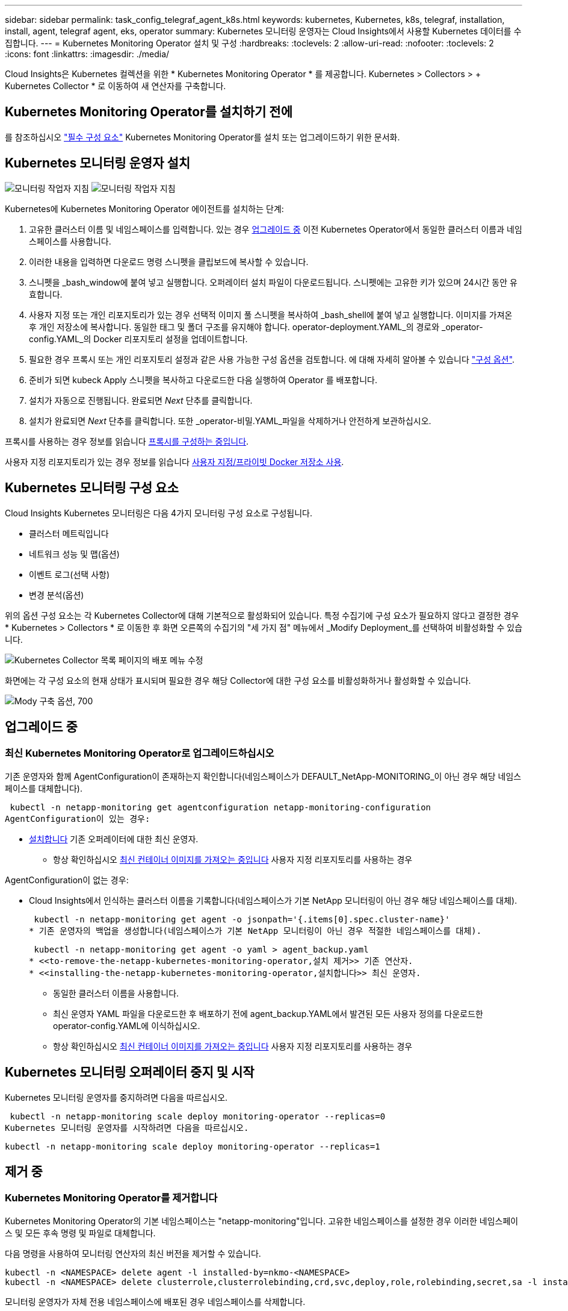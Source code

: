 ---
sidebar: sidebar 
permalink: task_config_telegraf_agent_k8s.html 
keywords: kubernetes, Kubernetes, k8s, telegraf, installation, install, agent, telegraf agent, eks, operator 
summary: Kubernetes 모니터링 운영자는 Cloud Insights에서 사용할 Kubernetes 데이터를 수집합니다. 
---
= Kubernetes Monitoring Operator 설치 및 구성
:hardbreaks:
:toclevels: 2
:allow-uri-read: 
:nofooter: 
:toclevels: 2
:icons: font
:linkattrs: 
:imagesdir: ./media/


[role="lead"]
Cloud Insights은 Kubernetes 컬렉션을 위한 * Kubernetes Monitoring Operator * 를 제공합니다. Kubernetes > Collectors > + Kubernetes Collector * 로 이동하여 새 연산자를 구축합니다.


toc::[]


== Kubernetes Monitoring Operator를 설치하기 전에

를 참조하십시오 link:pre-requisites_for_k8s_operator.html["필수 구성 요소"] Kubernetes Monitoring Operator를 설치 또는 업그레이드하기 위한 문서화.



== Kubernetes 모니터링 운영자 설치

image:NKMO-Instructions-1.png["모니터링 작업자 지침"]
image:NKMO-Instructions-2.png["모니터링 작업자 지침"]

.Kubernetes에 Kubernetes Monitoring Operator 에이전트를 설치하는 단계:
. 고유한 클러스터 이름 및 네임스페이스를 입력합니다. 있는 경우 <<업그레이드 중,업그레이드 중>> 이전 Kubernetes Operator에서 동일한 클러스터 이름과 네임스페이스를 사용합니다.
. 이러한 내용을 입력하면 다운로드 명령 스니펫을 클립보드에 복사할 수 있습니다.
. 스니펫을 _bash_window에 붙여 넣고 실행합니다. 오퍼레이터 설치 파일이 다운로드됩니다. 스니펫에는 고유한 키가 있으며 24시간 동안 유효합니다.
. 사용자 지정 또는 개인 리포지토리가 있는 경우 선택적 이미지 풀 스니펫을 복사하여 _bash_shell에 붙여 넣고 실행합니다. 이미지를 가져온 후 개인 저장소에 복사합니다. 동일한 태그 및 폴더 구조를 유지해야 합니다. operator-deployment.YAML_의 경로와 _operator-config.YAML_의 Docker 리포지토리 설정을 업데이트합니다.
. 필요한 경우 프록시 또는 개인 리포지토리 설정과 같은 사용 가능한 구성 옵션을 검토합니다. 에 대해 자세히 알아볼 수 있습니다 link:telegraf_agent_k8s_config_options.html["구성 옵션"].
. 준비가 되면 kubeck Apply 스니펫을 복사하고 다운로드한 다음 실행하여 Operator 를 배포합니다.
. 설치가 자동으로 진행됩니다. 완료되면 _Next_ 단추를 클릭합니다.
. 설치가 완료되면 _Next_ 단추를 클릭합니다. 또한 _operator-비밀.YAML_파일을 삭제하거나 안전하게 보관하십시오.


프록시를 사용하는 경우 정보를 읽습니다 <<configuring-proxy-support,프록시를 구성하는 중입니다>>.

사용자 지정 리포지토리가 있는 경우 정보를 읽습니다 <<using-a-custom-or-private-docker-repository,사용자 지정/프라이빗 Docker 저장소 사용>>.



== Kubernetes 모니터링 구성 요소

Cloud Insights Kubernetes 모니터링은 다음 4가지 모니터링 구성 요소로 구성됩니다.

* 클러스터 메트릭입니다
* 네트워크 성능 및 맵(옵션)
* 이벤트 로그(선택 사항)
* 변경 분석(옵션)


위의 옵션 구성 요소는 각 Kubernetes Collector에 대해 기본적으로 활성화되어 있습니다. 특정 수집기에 구성 요소가 필요하지 않다고 결정한 경우 * Kubernetes > Collectors * 로 이동한 후 화면 오른쪽의 수집기의 "세 가지 점" 메뉴에서 _Modify Deployment_를 선택하여 비활성화할 수 있습니다.

image:KubernetesModifyDeploymentMenu.png["Kubernetes Collector 목록 페이지의 배포 메뉴 수정"]

화면에는 각 구성 요소의 현재 상태가 표시되며 필요한 경우 해당 Collector에 대한 구성 요소를 비활성화하거나 활성화할 수 있습니다.

image:KubernetesModifyDeploymentScreen.png["Mody 구축 옵션, 700"]



== 업그레이드 중



=== 최신 Kubernetes Monitoring Operator로 업그레이드하십시오

기존 운영자와 함께 AgentConfiguration이 존재하는지 확인합니다(네임스페이스가 DEFAULT_NetApp-MONITORING_이 아닌 경우 해당 네임스페이스를 대체합니다).

 kubectl -n netapp-monitoring get agentconfiguration netapp-monitoring-configuration
AgentConfiguration이 있는 경우:

* <<installing-the-netapp-kubernetes-monitoring-operator,설치합니다>> 기존 오퍼레이터에 대한 최신 운영자.
+
** 항상 확인하십시오 <<using-a-custom-or-private-docker-repository,최신 컨테이너 이미지를 가져오는 중입니다>> 사용자 지정 리포지토리를 사용하는 경우




AgentConfiguration이 없는 경우:

* Cloud Insights에서 인식하는 클러스터 이름을 기록합니다(네임스페이스가 기본 NetApp 모니터링이 아닌 경우 해당 네임스페이스를 대체).
+
 kubectl -n netapp-monitoring get agent -o jsonpath='{.items[0].spec.cluster-name}'
* 기존 운영자의 백업을 생성합니다(네임스페이스가 기본 NetApp 모니터링이 아닌 경우 적절한 네임스페이스를 대체).
+
 kubectl -n netapp-monitoring get agent -o yaml > agent_backup.yaml
* <<to-remove-the-netapp-kubernetes-monitoring-operator,설치 제거>> 기존 연산자.
* <<installing-the-netapp-kubernetes-monitoring-operator,설치합니다>> 최신 운영자.
+
** 동일한 클러스터 이름을 사용합니다.
** 최신 운영자 YAML 파일을 다운로드한 후 배포하기 전에 agent_backup.YAML에서 발견된 모든 사용자 정의를 다운로드한 operator-config.YAML에 이식하십시오.
** 항상 확인하십시오 <<using-a-custom-or-private-docker-repository,최신 컨테이너 이미지를 가져오는 중입니다>> 사용자 지정 리포지토리를 사용하는 경우






== Kubernetes 모니터링 오퍼레이터 중지 및 시작

Kubernetes 모니터링 운영자를 중지하려면 다음을 따르십시오.

 kubectl -n netapp-monitoring scale deploy monitoring-operator --replicas=0
Kubernetes 모니터링 운영자를 시작하려면 다음을 따르십시오.

 kubectl -n netapp-monitoring scale deploy monitoring-operator --replicas=1


== 제거 중



=== Kubernetes Monitoring Operator를 제거합니다

Kubernetes Monitoring Operator의 기본 네임스페이스는 "netapp-monitoring"입니다.  고유한 네임스페이스를 설정한 경우 이러한 네임스페이스 및 모든 후속 명령 및 파일로 대체합니다.

다음 명령을 사용하여 모니터링 연산자의 최신 버전을 제거할 수 있습니다.

....
kubectl -n <NAMESPACE> delete agent -l installed-by=nkmo-<NAMESPACE>
kubectl -n <NAMESPACE> delete clusterrole,clusterrolebinding,crd,svc,deploy,role,rolebinding,secret,sa -l installed-by=nkmo-<NAMESPACE>
....
모니터링 운영자가 자체 전용 네임스페이스에 배포된 경우 네임스페이스를 삭제합니다.

 kubectl delete ns <NAMESPACE>
첫 번째 명령이 "리소스를 찾을 수 없음"을 반환하면 다음 지침에 따라 모니터링 연산자의 이전 버전을 제거합니다.

다음 명령을 순서대로 실행합니다. 현재 설치에 따라 이러한 명령 중 일부는 '개체를 찾을 수 없음' 메시지를 반환할 수 있습니다. 이러한 메시지는 무시해도 됩니다.

....
kubectl -n <NAMESPACE> delete agent agent-monitoring-netapp
kubectl delete crd agents.monitoring.netapp.com
kubectl -n <NAMESPACE> delete role agent-leader-election-role
kubectl delete clusterrole agent-manager-role agent-proxy-role agent-metrics-reader <NAMESPACE>-agent-manager-role <NAMESPACE>-agent-proxy-role <NAMESPACE>-cluster-role-privileged
kubectl delete clusterrolebinding agent-manager-rolebinding agent-proxy-rolebinding agent-cluster-admin-rolebinding <NAMESPACE>-agent-manager-rolebinding <NAMESPACE>-agent-proxy-rolebinding <NAMESPACE>-cluster-role-binding-privileged
kubectl delete <NAMESPACE>-psp-nkmo
kubectl delete ns <NAMESPACE>
....
보안 컨텍스트 제약 조건이 이전에 생성된 경우:

 kubectl delete scc telegraf-hostaccess


== Kube-state-metrics 정보

NetApp Kubernetes Monitoring Operator는 다른 인스턴스와 충돌을 피하기 위해 고유한 kube-state-metrics를 설치합니다.

Kube-State-Metrics에 대한 자세한 내용은 를 참조하십시오 link:task_config_telegraf_kubernetes.html["이 페이지"].



== 오퍼레이터 구성/사용자 지정

이 섹션에서는 운영자 구성을 사용자 지정하거나, 프록시를 사용하거나, 사용자 지정 또는 개인 Docker 리포지토리를 사용하거나, OpenShift를 사용하는 방법에 대한 정보를 제공합니다.



=== 설정 옵션

가장 일반적으로 수정된 설정은 _AgentConfiguration_custom 리소스에서 구성할 수 있습니다. 운용자를 배포하기 전에 _operator-config.YAML_file을 편집하여 이 리소스를 편집할 수 있습니다. 이 파일에는 주석 처리된 설정 예가 포함되어 있습니다. 의 목록을 참조하십시오 link:telegraf_agent_k8s_config_options.html["사용 가능한 설정"] 를 참조하십시오.

다음 명령을 사용하여 연산자를 배포한 후에 이 리소스를 편집할 수도 있습니다.

 kubectl -n netapp-monitoring edit AgentConfiguration
배포된 버전의 운영자가 AgentConfiguration을 지원하는지 확인하려면 다음 명령을 실행합니다.

 kubectl get crd agentconfigurations.monitoring.netapp.com
"서버에서 오류 발생(NotFound)" 메시지가 표시되는 경우 AgentConfiguration을 사용하려면 먼저 연산자를 업그레이드해야 합니다.



=== 프록시 지원을 구성하는 중입니다

Kubernetes Monitoring Operator를 설치하기 위해 사용자 환경에서 프록시를 사용할 수 있는 위치는 두 곳입니다. 이러한 시스템은 동일하거나 별도의 프록시 시스템일 수 있습니다.

* 설치 코드 조각을 실행하는 동안("curl" 사용) 프록시가 있어야 스니펫이 실행되는 시스템을 Cloud Insights 환경에 연결할 수 있습니다
* 대상 Kubernetes 클러스터에서 Cloud Insights 환경과 통신하는 데 프록시가 필요합니다


이 중 하나 또는 둘 모두에 프록시를 사용하는 경우 Kubernetes 운영 모니터를 설치하려면 먼저 프록시가 Cloud Insights 환경과의 원활한 통신을 허용하도록 구성되었는지 확인해야 합니다. 프록시가 있고 운영자를 설치하려는 서버/VM에서 Cloud Insights에 액세스할 수 있는 경우 프록시가 제대로 구성되었을 수 있습니다.

Kubernetes 운영 모니터를 설치하는 데 사용되는 프록시의 경우 Operator를 설치하기 전에 _http_proxy/https_proxy_environment 변수를 설정합니다. 일부 프록시 환경에서는 _no_proxy 환경_변수를 설정해야 할 수도 있습니다.

변수를 설정하려면 Kubernetes Monitoring Operator를 설치하기 * 전에 * 시스템에서 다음 단계를 수행하십시오.

. 현재 사용자에 대한 _https_proxy_and/or_http_proxy_environment 변수를 설정합니다.
+
.. 설정 중인 프록시에 인증(사용자 이름/암호)이 없으면 다음 명령을 실행합니다.
+
 export https_proxy=<proxy_server>:<proxy_port>
.. 설정 중인 프록시에 인증(사용자 이름/암호)이 있는 경우 다음 명령을 실행합니다.
+
 export http_proxy=<proxy_username>:<proxy_password>@<proxy_server>:<proxy_port>




Kubernetes 클러스터가 Cloud Insights 환경과 통신하는 데 사용되는 프록시의 경우 이 지침을 모두 읽은 후 Kubernetes 모니터링 운영자를 설치합니다.

Kubernetes 모니터링 연산자를 배포하기 전에 operator-config.yaml에서 AgentConfiguration의 프록시 섹션을 구성합니다.

[listing]
----
agent:
  ...
  proxy:
    server: <server for proxy>
    port: <port for proxy>
    username: <username for proxy>
    password: <password for proxy>

    # In the noproxy section, enter a comma-separated list of
    # IP addresses and/or resolvable hostnames that should bypass
    # the proxy
    noproxy: <comma separated list>

    isTelegrafProxyEnabled: true
    isFluentbitProxyEnabled: <true or false> # true if Events Log enabled
    isCollectorsProxyEnabled: <true or false> # true if Network Performance and Map enabled
    isAuProxyEnabled: <true or false> # true if AU enabled
  ...
...
----


=== 사용자 지정 또는 프라이빗 Docker 저장소 사용

기본적으로 Kubernetes 모니터링 운영자는 Cloud Insights 저장소에서 컨테이너 이미지를 가져옵니다. Kubernetes 클러스터를 모니터링 대상으로 사용하고 있고 해당 클러스터가 사용자 지정 또는 프라이빗 Docker 저장소 또는 컨테이너 레지스트리에서 컨테이너 이미지만을 가져오도록 구성된 경우, Kubernetes Monitoring Operator가 필요한 컨테이너에 대한 액세스를 구성해야 합니다.

NetApp 모니터링 오퍼레이터 설치 타일에서 "이미지 풀 스니펫"을 실행합니다. 이 명령은 Cloud Insights 리포지토리에 로그인하고 오퍼레이터의 모든 이미지 종속성을 풀한 다음 Cloud Insights 리포지토리에서 로그아웃합니다. 메시지가 표시되면 제공된 리포지토리 임시 암호를 입력합니다. 이 명령은 옵션 기능을 포함하여 오퍼레이터가 사용하는 모든 이미지를 다운로드합니다. 이러한 이미지가 사용되는 기능은 아래를 참조하십시오.

핵심 운영자 기능 및 Kubernetes 모니터링

* NetApp - 모니터링
* ci-kube-RBAC-프록시
* CI - KSM을 참조하십시오
* CI - 텔레그라프
* distroless-root-user.(거리 없는 루트 사용자


이벤트 로그

* CI 플루언트 비트
* ci-cubernetes-event-exporter를 의미합니다


네트워크 성능 및 맵

* CI-NET-관찰자


회사 정책에 따라 운영 Docker 이미지를 프라이빗/로컬/엔터프라이즈 Docker 저장소로 밀어 넣습니다. 리포지토리에서 이러한 이미지에 대한 이미지 태그 및 디렉터리 경로가 Cloud Insights 리포지토리의 이미지 태그 및 디렉터리 경로와 일치하는지 확인합니다.

운영자 배포에서 모니터링 - 운영자 배포를 편집합니다. YAML을 편집하고 모든 이미지 참조를 수정하여 개인 Docker 저장소를 사용하십시오.

....
image: <docker repo of the enterprise/corp docker repo>/kube-rbac-proxy:<ci-kube-rbac-proxy version>
image: <docker repo of the enterprise/corp docker repo>/netapp-monitoring:<version>
....
operator-config.yAML에서 AgentConfiguration을 편집하여 새로운 Docker 저장소 위치를 반영하십시오. 개인 리포지토리에 대한 새 imagePullSecret을 만듭니다. 자세한 내용은 _https://kubernetes.io/docs/tasks/configure-pod-container/pull-image-private-registry/_ 참조하십시오

[listing]
----
agent:
  ...
  # An optional docker registry where you want docker images to be pulled from as compared to CI's docker registry
  # Please see documentation link here: https://docs.netapp.com/us-en/cloudinsights/task_config_telegraf_agent_k8s.html#using-a-custom-or-private-docker-repository
  dockerRepo: your.docker.repo/long/path/to/test
  # Optional: A docker image pull secret that maybe needed for your private docker registry
  dockerImagePullSecret: docker-secret-name
----


=== OpenShift 지침

OpenShift 4.6 이상에서 실행 중인 경우 _operator-config.yAML_에서 AgentConfiguration을 편집하여 _Privileged_setting을 활성화해야 합니다.

....
# Set runPrivileged to true SELinux is enabled on your kubernetes nodes
runPrivileged: true
....
OpenShift는 일부 Kubernetes 구성 요소에 대한 액세스를 차단할 수 있는 수준 높은 보안을 구현할 수 있습니다.



== 비밀에 대한 참고 사항

Kubernetes 모니터링 운영자가 클러스터 전체의 비밀을 볼 수 있는 권한을 제거하려면 설치하기 전에 _operator-setup.yaml_file 에서 다음 리소스를 삭제하십시오.

[listing]
----
 ClusterRole/netapp-ci-<namespace>-agent-secret-clusterrole
 ClusterRoleBinding/netapp-ci-<namespace>-agent-secret-clusterrolebinding
----
업그레이드인 경우 클러스터에서 리소스도 삭제합니다.

[listing]
----
 kubectl delete ClusterRole/netapp-ci-<namespace>-agent-secret-clusterrole
 kubectl delete ClusterRoleBinding/netapp-ci-<namespace>-agent-secret-clusterrolebinding
----
변경 분석이 활성화된 경우 _AgentConfiguration_or_operator-config.yaml_를 수정하여 변경 관리 섹션의 주석을 해제하고 변경 관리 섹션 아래에 _kindsToIgnoreFromWatch: '"비밀"'_를 포함시킵니다. 이 줄에서 작은따옴표와 큰따옴표의 존재 및 위치를 확인합니다.

....
# change-management:
  ...
  # # A comma separated list of kinds to ignore from watching from the default set of kinds watched by the collector
  # # Each kind will have to be prefixed by its apigroup
  # # Example: '"networking.k8s.io.networkpolicies,batch.jobs", "authorization.k8s.io.subjectaccessreviews"'
  kindsToIgnoreFromWatch: '"secrets"'
  ...
....


== Kubernetes 체크섬 확인 중

Cloud Insights 에이전트 설치 프로그램은 무결성 검사를 수행하지만 일부 사용자는 다운로드한 아티팩트를 설치하거나 적용하기 전에 자체 검증을 수행하려고 할 수 있습니다. 기본 다운로드 및 설치 대신 다운로드 전용 작업을 수행하기 위해 이러한 사용자는 UI에서 가져온 에이전트 설치 명령을 편집하고 뒤에 오는 "설치" 옵션을 제거할 수 있습니다.

다음 단계를 수행하십시오.

. 지시에 따라 Agent Installer 스니펫을 복사합니다.
. 코드 조각을 명령 창에 붙여 넣는 대신 텍스트 편집기에 붙여 넣습니다.
. 명령에서 뒤에 오는 "--install"을 제거합니다.
. 텍스트 편집기에서 전체 명령을 복사합니다.
. 이제 명령 창(작업 디렉토리)에 붙여넣고 실행합니다.
+
** 다운로드 및 설치(기본값):
+
 installerName=cloudinsights-rhel_centos.sh … && sudo -E -H ./$installerName --download –-install
** 다운로드 전용:
+
 installerName=cloudinsights-rhel_centos.sh … && sudo -E -H ./$installerName --download




download-only 명령은 필요한 모든 아티팩트를 Cloud Insights에서 작업 디렉토리로 다운로드합니다.  아티팩트에는 다음이 포함되지만 이에 국한되지는 않습니다.

* 설치 스크립트
* 환경 파일입니다
* YAML 파일
* 서명된 체크섬 파일(SHA256.signed)
* 서명 확인을 위한 PEM 파일(NetApp_cert.pem


육안 검사를 통해 설치 스크립트, 환경 파일 및 YAML 파일을 확인할 수 있습니다.

PEM 파일의 지문이 다음과 같은 것인지 확인하여 PEM 파일을 확인할 수 있습니다.

 1A918038E8E127BB5C87A202DF173B97A05B4996
보다 구체적으로,

 openssl x509 -fingerprint -sha1 -noout -inform pem -in netapp_cert.pem
서명된 체크섬 파일은 PEM 파일을 사용하여 확인할 수 있습니다.

 openssl smime -verify -in sha256.signed -CAfile netapp_cert.pem -purpose any
모든 아티팩트가 만족스럽게 확인되면 다음을 실행하여 에이전트 설치를 시작할 수 있습니다.

 sudo -E -H ./<installation_script_name> --install


=== 톨레러스와 얼룩을 볼 수 있습니다

NetApp-CI-Telegraf-DS_,_netapp-ci-fluent-bit-DS_ 및_netapp-ci-net-observer-L4-DS_Demets는 모든 노드에서 데이터를 올바르게 수집하기 위해 클러스터의 모든 노드에 Pod를 예약해야 합니다. 운용자는 잘 알려진 일부 * 얼룩을 견딜 수 있도록 구성되었습니다. 노드에서 사용자 지정 얼룩을 구성하여 모든 노드에서 Pod가 실행되지 않도록 하는 경우 이러한 얼룩에 대해 * 공차 * 를 생성할 수 있습니다 link:telegraf_agent_k8s_config_options.html["상담원 구성 _ 에서"]. 클러스터의 모든 노드에 사용자 지정 얼룩을 적용한 경우 운영자 포드를 예약 및 실행할 수 있도록 운영자 구축에 필요한 허용 오차도 추가해야 합니다.

Kubernetes에 대해 자세히 알아보십시오 link:https://kubernetes.io/docs/concepts/scheduling-eviction/taint-and-toleration/["오염과 내약입니다"].

로 돌아갑니다 link:task_config_telegraf_agent_k8s.html["* NetApp Kubernetes 모니터링 오퍼레이터 설치 * 페이지"]



== 문제 해결

Kubernetes Monitoring Operator를 설정하는 데 문제가 발생할 경우 시도해 볼 수 있는 몇 가지 사항은 다음과 같습니다.

[cols="stretch"]
|===
| 문제: | 다음을 시도해 보십시오. 


| Kubernetes 영구 볼륨과 해당 백엔드 스토리지 장치 간의 하이퍼링크/연결이 표시되지 않습니다. 내 Kubernetes 영구 볼륨은 스토리지 서버의 호스트 이름을 사용하여 구성됩니다. | 기존 Telegraf 에이전트를 제거한 다음 최신 Telegraf 에이전트를 다시 설치하는 단계를 따릅니다. Telegraf 버전 2.0 이상을 사용해야 하며 Kubernetes 클러스터 스토리지를 Cloud Insights에서 능동적으로 모니터링해야 합니다. 


| 로그에 다음과 같은 메시지가 표시됩니다.

E0901 15:21:39.962145 1 reflector.go:178] k8s.io/kube-state-metrics/internal/store/builder.go:352: * v1.mutatingWebhookConfiguration: 서버에서 요청한 리소스를 찾을 수 없습니다
E0901 15:21:43.168161 반사판. go:178] k8s.io/kube-state-metrics/internal/store/builder.go:352: 목록*v1. 임대: 서버가 요청된 리소스를 찾을 수 없습니다(Get leases.coordination.k8s.io).
등 | 이러한 메시지는 Kubernetes 버전이 1.20 미만인 경우 kube-state-metrics 버전 2.0.0 이상을 실행하는 경우에 발생할 수 있습니다.


Kubernetes 버전 가져오기:

 _kubectl 버전 _

kube-state-metrics 버전을 얻으려면:

 _kubectl get deploy/kube-state-metrics -o jsonpath='{..image}'_

이러한 메시지가 발생하지 않도록 하기 위해 사용자는 kube-state-metrics 배포를 수정하여 다음 임대 서비스를 비활성화할 수 있습니다.

_mutatingwebhookconfiguration_
_validingwebhookconfiguration_
_volumeAttachments 리소스 _

보다 구체적으로 다음과 같은 CLI 인수를 사용할 수 있습니다.

리소스 = certificatesigningrequests, configmap, cronjobs, demonset, 배포, 엔드포인트, 수평적 podautoscalers, ingresses, 작업, 제한 범위, 네임스페이스, 네트워크 정책, 노드, 영구 볼륨권, podrightiondecudies, 포드, 자원 컨트롤러, 리플리케이션, 풀 소스, 서비스

기본 리소스 목록은 다음과 같습니다.

"인증 요청, 구성 맵, cronjobs, demonset, 배포, 엔드포인트, 수평 포드오토칼러, ingresses, 작업, 임대, 제한 범위, mutatingwebhookconfiguration, 네임스페이스, 네트워크 정책, 노드, 지속형, 지속형, 지속형, 볼륨, 볼륨 구성, 복제, 웹후크구성, 볼륨 첨부 파일 확인" 


| Telegraf에서 다음과 유사한 오류 메시지가 표시되지만 Telegraf가 시작되고 실행됩니다.

10월 11일 14:23:41 IP-172-31-39-47 systemd [1]: 인플루엔자 DB에 메트릭을 보고하기 위한 플러그인 기반 서버 에이전트를 시작했습니다.
10월 11일 14:23:41 IP-172-31-39-47 Telegraf[1827]: time="2021-10-11T14:23:41Z" level=error msg="캐시 디렉토리를 만들지 못했습니다. /etc/Telegraf/.cache/snowflake, err:mkdir/etc/Telegraf/.ca
CHE: 권한이 거부되었습니다. 무시됨 \n "func="gosnowflake.(* defaultLogger).Errorf" file="log.Go:120"
10월 11일 14:23:41 IP-172-31-39-47 Telegraf[1827]: time="2021-10-11T14:23:41Z" level=error msg="를 열지 못했습니다. 무시되었습니다. /etc/Telegraf/.cache/snowflake/OCSP_response_cache.json을 엽니다. 해당 없음
파일 또는 디렉터리\n"func="gosnowflake.(* defaultLogger).Errorf" file="log.Go:120"
10월 11일 14:23:41 IP-172-31-39-47 Telegraf[1827]:2021-10-11T14:23:41Z i! 텔레그라프 1.19.3 시작 | 이는 알려진 문제입니다.  을 참조하십시오 link:https://github.com/influxdata/telegraf/issues/9407["이 GitHub 기사를 참조하십시오"] 를 참조하십시오. Telegraf가 실행 중인 경우 사용자는 이러한 오류 메시지를 무시할 수 있습니다. 


| Kubernetes에서 Telegraf POD가 다음 오류를 보고합니다.
"mountstats 정보 처리 중 오류 발생: mountstats 파일을 열지 못했습니다. /hostfs/proc/1/mountstats, 오류: open/hostfs/proc/1/mountstats: permission denied" | SELinux가 설정되어 있고 강제 적용되는 경우 Telegraf 포드가 Kubernetes 노드의 /proc/1/mountstats 파일에 액세스하지 못할 수 있습니다. 이 제한을 해결하려면 agentconfiguration을 편집하고 runPrivileged 설정을 활성화하십시오. 자세한 내용은 다음을 참조하십시오. https://docs.netapp.com/us-en/cloudinsights/task_config_telegraf_agent_k8s.html#openshift-instructions[]. 


| Kubernetes에서 내 Telegraf ReplicaSet POD가 다음 오류를 보고합니다.

 [inputs.prometheus] 플러그인 오류: keypair /etc/kubernetes/pki/etcd/server.crt:/etc/kubernetes/pki/etcd/server.key: open/etc/Kubernetes/pki/etcd/server.crt: 해당 파일 또는 디렉토리가 없습니다 | Telegraf ReplicaSet POD는 마스터나 etcd로 지정된 노드에서 실행되도록 설계되었습니다. ReplicaSet 포드가 이러한 노드 중 하나에서 실행되고 있지 않으면 이러한 오류가 발생합니다. 마스터/etcd 노드에 문제가 있는지 확인합니다. 만약 그렇다면, 텔레그라프 ReplicaSet, 텔레그라프-RS에 필요한 내약성을 추가한다.

예를 들어 ReplicaSet을 편집합니다.

 kubectl 편집 RS Telegraf-RS

... 그리고 사양에 적절한 공차를 추가합니다. 그런 다음 ReplicaSet 포드를 다시 시작합니다. 


| PSP/PSA 환경이 있습니다. 이 문제가 모니터링 오퍼레이터에게 영향을 미칩니까? | Kubernetes 클러스터가 PSP(Pod Security Policy) 또는 PSA(Pod Security Admission)를 적용한 상태에서 실행되는 경우 최신 Kubernetes Monitoring Operator로 업그레이드해야 합니다. 다음 단계에 따라 PSP/PSA를 지원하는 현재 오퍼레이터로 업그레이드하십시오.

1. <<uninstalling,설치 제거>> 이전 모니터링 오퍼레이터:

 kubectl delete agent-monitoring-netapp-n netapp-monitoring
 kubectl delete ns NetApp-monitoring
 kubectl 삭제 CRD agents.monitoring.netapp.com
 clusterrole agent-manager-role agent-proxy-role agent-metrics-reader를 삭제합니다
 clusterrolebinding agent-manager-rolebinding agent-proxy-rolebinding agent-cluster-admin-rolebinding 을 삭제합니다

2. <<installing-the-netapp-kubernetes-monitoring-operator,설치합니다>> 모니터링 운용자의 최신 버전 


| 오퍼레이터를 배포하는 데 문제가 발생했고 PSP/PSA를 사용하고 있습니다. | 다음 명령을 사용하여 에이전트를 편집합니다.

kubectl -n <name-space> 편집 에이전트

'보안 정책 사용'을 '거짓'으로 표시합니다. 이렇게 하면 Pod 보안 정책 및 Pod 보안 입장이 비활성화되고 운영자가 배포할 수 있습니다. 다음 명령을 사용하여 확인합니다.

kubectl get psp(Pod 보안 정책이 제거됨)
kubectl get all -n <namespace> | grep -i psp (아무것도 발견되지 않았음을 보여줌) 


| "ImagePullBackoff" 오류가 표시됩니다 | 이러한 오류는 사용자 지정 또는 전용 Docker 리포지토리가 있고 Kubernetes Monitoring Operator가 해당 리포지토리를 제대로 인식하도록 아직 구성하지 않은 경우 나타날 수 있습니다.  <<using-a-custom-or-private-docker-repository,자세히 보기>> 사용자 지정/개인 저장소 구성 정보 


| 모니터링 운영자 구축에 문제가 있는데 현재 설명서를 참조해도 문제를 해결하는 데 도움이 되지 않습니다.  a| 
다음 명령의 출력을 캡처하거나 기록해 두고 기술 지원 팀에 문의하십시오.

[listing]
----
 kubectl -n netapp-monitoring get all
 kubectl -n netapp-monitoring describe all
 kubectl -n netapp-monitoring logs <monitoring-operator-pod> --all-containers=true
 kubectl -n netapp-monitoring logs <telegraf-pod> --all-containers=true
----


| Operator 네임스페이스의 NET-observer(워크로드 맵) 포드는 CrashLoopBackOff에 있습니다 | 이러한 포드는 네트워크 관찰 가능성을 위한 워크로드 맵 데이터 수집기에 해당합니다. 다음을 시도해 보십시오.
• 최소 커널 버전을 확인하려면 pods 중 하나의 로그를 확인하십시오. 예를 들면 다음과 같습니다.

--
{"ci-tenant-id":"your-tenant-id","collector-cluster":"your-k8s-cluster-name","environment":"prod","level":"error","msg":"유효성 검사에 실패했습니다. 이유: 커널 버전 3.10.0이 최소 커널 버전 4.18.0", "time":"2022-11-09T08:23:08Z"}보다 작습니다
--

• Net-observer Pod를 사용하려면 Linux 커널 버전이 4.18.0 이상이어야 합니다. "uname -r" 명령을 사용하여 커널 버전을 확인하고 해당 버전이 4.18.0 이상인지 확인합니다 


| Pod는 운영자 네임스페이스(기본값: NetApp-모니터링)에서 실행되지만, 워크로드 맵 또는 Kubernetes 메트릭에 대한 UI에는 데이터가 표시되지 않습니다 | K8S 클러스터의 노드에서 시간 설정을 확인합니다. 정확한 감사 및 데이터 보고를 위해 NTP(Network Time Protocol) 또는 SNTP(Simple Network Time Protocol)를 사용하여 Agent 시스템의 시간을 동기화하는 것이 좋습니다. 


| Operator 네임스페이스의 일부 NET-observer Pod가 Pending 상태입니다 | Net-observer는 DemonSet로, k8s 클러스터의 각 노드에서 포드를 실행합니다.
• 보류 중인 Pod를 확인하고 CPU 또는 메모리에 리소스 문제가 있는지 확인합니다. 노드에서 필요한 메모리 및 CPU를 사용할 수 있는지 확인합니다. 


| Kubernetes Monitoring Operator를 설치한 직후 로그에 다음이 표시됩니다.

[inputs.prometheus] 플러그인에서 오류 발생:\http://kube-state-metrics.<namespace>.svc.cluster.local:8080/metrics:get\http://kube-state-metrics.<namespace>.svc.cluster.local:8080/metrics:다이얼 tcp:lookup kube-state-metrics.<namespace>.svc.cluster.local: 해당 호스트가 없습니다 | 이 메시지는 일반적으로 새 오퍼레이터가 설치되어 있고 _Telegraf-RS_POD가 _KSM_POD가 가동되기 전에 작동 중일 때만 표시됩니다. 이러한 메시지는 모든 Pod가 실행되면 중지되어야 합니다. 


| 클러스터에 존재하는 Kubernetes CronJobs에 대해 어떤 메트릭도 수집되지 않습니다. | Kubernetes 버전 확인(예 `kubectl version`)를 클릭합니다.  v1.20.x 이하일 경우 이는 예상되는 제한 사항입니다.  Kubernetes Monitoring Operator와 함께 배포된 kube-state-metrics 릴리스는 v1.cronjob만 지원합니다.  Kubernetes 1.20.x 이하에서는 crontjob 리소스가 v1beta.crontjob에 있습니다.  따라서 kube-state-metrics는 crontjob 리소스를 찾을 수 없습니다. 


| 운용자 설치 후, Telegraf-ds Pod는 CrashLoopBackOff로 진입하고 POD 로그는 "su:Authentication failure"를 나타낸다. | _AgentConfiguration_에서 Telegraf 섹션을 편집하고 _dockerMetricCollectionEnabled_를 false 로 설정합니다. 자세한 내용은 조작자를 참조하십시오  link:telegraf_agent_k8s_config_options.html["구성 옵션"].

참고: Cloud Insights Federal Edition을 사용하는 경우, Docker 소켓에 액세스하려면 Telegraf 컨테이너를 루트로 실행하거나 _su_를 사용하여 Telegraf 사용자를 Docker 그룹에 추가해야 하기 때문에 _su_ 사용이 제한된 사용자는 Docker 메트릭을 수집할 수 없습니다. Docker 메트릭 수집 및 _su_의 사용은 기본적으로 활성화되어 있습니다. 두 가지를 모두 사용하지 않으려면 _AgentConfiguration_파일에서 _Telegraf.docker_entry를 제거하십시오.

...
사양:
...
텔레그라프:
    ...
     -name: docker입니다
            실행 모드:
              - DemonSet
            대체:
              -key:docker_unix_sock_placeholder입니다
                값: UNIX:///run/docker.sock
    ...
... 


| Telegraf 로그에 다음과 유사한 오류 메시지가 반복적으로 표시됩니다.

 E! [agent] 출력에 쓰는 중 오류가 발생했습니다. http: POST "\https://<tenant_url>/REST/v1/lake/injest/influxdb": 컨텍스트 기한 초과(클라이언트. 헤더 대기 중 시간 초과) | _AgentConfiguration_에서 Telegraf 섹션을 편집하고 increase_outputTimeout_을 10초로 편집합니다. 자세한 내용은 조작자를 참조하십시오 link:telegraf_agent_k8s_config_options.html["구성 옵션"]. 


| 일부 이벤트 로그에 대한 _divedobject_data가 없습니다. | 의 단계를 수행했는지 확인합니다 link:pre-requisites_for_k8s_operator.html["권한"] 섹션을 참조하십시오. 


| 두 개의 모니터링 운영자 Pod가 실행 중인 것을 볼 수 있는데, 하나는 netapp-ci-monitoring-operator-<pod>이고 다른 하나는 monitoring-operator-<pod>입니다. | 2023년 10월 12일부터 Cloud Insights은 사용자에게 더 나은 서비스를 제공하기 위해 운영자를 리팩토링했습니다. 변경 사항을 완전히 채택하려면 반드시 필요합니다 <<uninstalling,기존 연산자를 제거합니다>> 및 <<installing-the-netapp-kubernetes-monitoring-operator,새 장치를 장착하십시오>>. 


| 내 Kubernetes 이벤트가 예기치 않게 Cloud Insights 보고에 대한 보고를 중단했습니다.  a| 
이벤트 내보내기 포드의 이름을 검색합니다.

 `kubectl -n netapp-monitoring get pods |grep event-exporter |awk '{print $1}' |sed 's/event-exporter./event-exporter/'`
"netapp-ci-event-exporter" 또는 "event-exporter"여야 합니다.  그런 다음 모니터링 에이전트를 편집합니다 `kubectl -n netapp-monitoring edit agent`를 입력하고 log_file 의 값을 이전 단계에서 찾은 적절한 이벤트 내보내기 포드 이름을 반영하도록 설정합니다.  보다 구체적으로 log_file을 "/var/log/containers/netapp-ci-event-exporter.log" 또는 "/var/log/containers/event-exporter *.log"로 설정해야 합니다.

....
fluent-bit:
...
- name: event-exporter-ci
  substitutions:
  - key: LOG_FILE
    values:
    - /var/log/containers/netapp-ci-event-exporter*.log
...
....
또는, 하나를 할 수도 있습니다 <<uninstalling,설치 제거>> 및 <<installing-the-netapp-kubernetes-monitoring-operator,다시 설치합니다>> 에이전트



| 리소스 부족으로 인해 Kubernetes Monitoring Operator에 의해 구축된 Pod가 충돌하는 것을 볼 수 있습니다. | Kubernetes 모니터링 운영자를 참조하십시오 link:telegraf_agent_k8s_config_options.html["구성 옵션"] 필요한 경우 CPU 및/또는 메모리 제한을 늘립니다. 


| 이미지가 없거나 잘못된 구성으로 인해 NetApp-ci-kube-상태 메트릭 Pod가 시작되지 않거나 준비되지 않았습니다. 이제 StatefulSet이 중단되고 구성 변경 사항이 NetApp-ci-kube-state-metrics Pod에 적용되지 않습니다. | StatefulSet 은 에 있습니다 link:https://kubernetes.io/docs/concepts/workloads/controllers/statefulset/#forced-rollback["고장"] 상태. 구성 문제를 해결한 후에는 NetApp-ci-kube-state-metrics Pod를 바운스하게 만들 수 있습니다. 
|===
추가 정보는 에서 찾을 수 있습니다 link:concept_requesting_support.html["지원"] 페이지 또는 에 있습니다 link:reference_data_collector_support_matrix.html["Data Collector 지원 매트릭스"].
